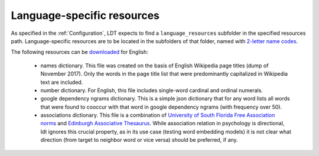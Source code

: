 ===========================
Language-specific resources
===========================

As specified in the :ref:`Configuration`, LDT
expects to find a ``language_resources`` subfolder in the specified resources path. Language-specific resources are to be located in the subfolders of that folder, named with `2-letter name codes <https://en.wiktionary.org/wiki/Wiktionary:List_of_languages>`_.

The following resources can be `downloaded <https://my.pcloud.com/publink/show?code=XZ8MFe7ZTgD3AwGKcVhf4rgzAJCy3V578yKk>`_ for English:

 - names dictionary. This file was created on the basis of English Wikipedia page titles (dump of November 2017). Only the words in the page title list that were predominantly capitalized in Wikipedia text are included.
 - number dictionary. For English, this file includes single-word cardinal and ordinal numerals.
 - google dependency ngrams dictionary. This is a simple json dictionary that for any word lists all words that were found to cooccur with that word in google dependency ngrams (with frequency over 50).
 - associations dictionary. This file is a combination of `University of South Florida Free Association norms <http://w3.usf.edu/FreeAssociation/>`_ and `Edinburgh Associative Thesaurus <http://rali.iro.umontreal.ca/rali/?q=en/Textual%20Resources/EAT>`_. While association relation in psychology is directional, ldt ignores this crucial property, as in its use case (testing word embedding models) it is not clear what direction (from target to neighbor word or vice versa) should be preferred, if any.

